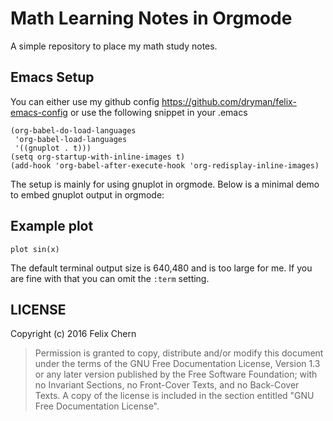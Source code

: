 * Math Learning Notes in Orgmode

A simple repository to place my math study notes.

** Emacs Setup

You can either use my github config
https://github.com/dryman/felix-emacs-config or use the following snippet in your .emacs

#+BEGIN_SRC elisp
(org-babel-do-load-languages
 'org-babel-load-languages
 '((gnuplot . t)))
(setq org-startup-with-inline-images t)
(add-hook 'org-babel-after-execute-hook 'org-redisplay-inline-images)
#+END_SRC

The setup is mainly for using gnuplot in orgmode. Below is a minimal demo to embed gnuplot output in orgmode:

** Example plot

#+BEGIN_SRC gnuplot :file img/demo.png :term png small size 480,320 :exports both
plot sin(x)
#+END_SRC

#+RESULTS:
[[file:img/demo.png]]

The default terminal output size is 640,480 and is too large for me. If you are fine with that you can omit the ~:term~ setting.

** LICENSE
Copyright (c) 2016 Felix Chern

#+BEGIN_QUOTE
      Permission is granted to copy, distribute and/or modify this
      document under the terms of the GNU Free Documentation License,
      Version 1.3 or any later version published by the Free Software
      Foundation; with no Invariant Sections, no Front-Cover Texts, and
      no Back-Cover Texts.  A copy of the license is included in the
      section entitled "GNU Free Documentation License".
#+END_QUOTE
